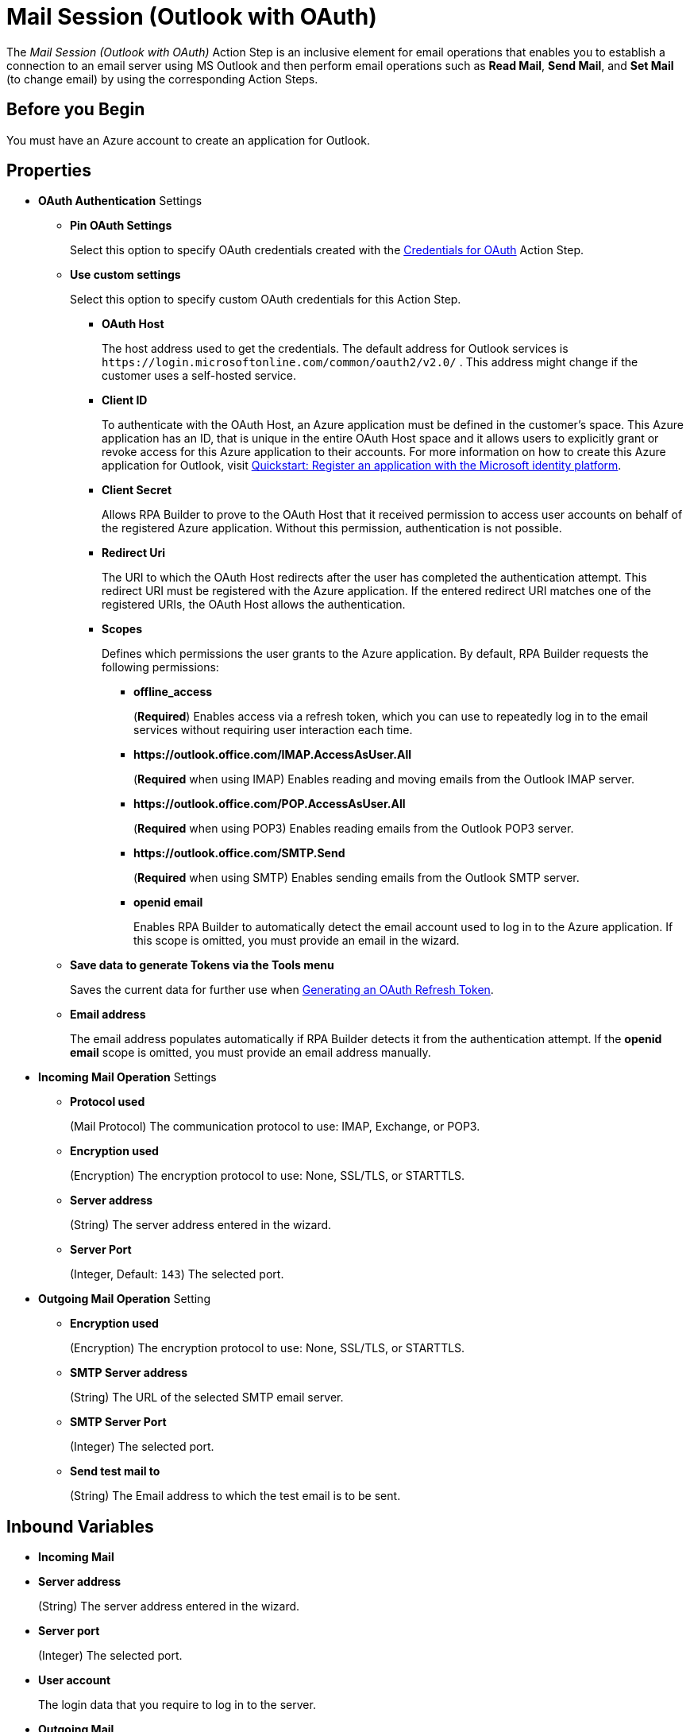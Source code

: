= Mail Session (Outlook with OAuth)

The _Mail Session (Outlook with OAuth)_ Action Step is an inclusive element for email operations that enables you to establish a connection to an email server using MS Outlook and then perform email operations such as *Read Mail*, *Send Mail*, and *Set Mail* (to change email) by using the corresponding Action Steps.

== Before you Begin

You must have an Azure account to create an application for Outlook.

[[properties]]
== Properties

* *OAuth Authentication* Settings
** *Pin OAuth Settings*
+
Select this option to specify OAuth credentials created with the xref:toolbox-variable-handling-credentials-for-oauth.adoc[Credentials for OAuth] Action Step.
** *Use custom settings*
+
Select this option to specify custom OAuth credentials for this Action Step.
+
*** *OAuth Host*
+
The host address used to get the credentials. The default address for Outlook services is `+https://login.microsoftonline.com/common/oauth2/v2.0/+` . This address might change if the customer uses a self-hosted service.
*** *Client ID*
+
To authenticate with the OAuth Host, an Azure application must be defined in the customer's space. This Azure application has an ID, that is unique in the entire OAuth Host space and it allows users to explicitly grant or revoke access for this Azure application to their accounts. For more information on how to create this Azure application for Outlook, visit https://learn.microsoft.com/en-us/azure/active-directory/develop/quickstart-register-app[Quickstart: Register an application with the Microsoft identity platform^].
*** *Client Secret*
+
Allows RPA Builder to prove to the OAuth Host that it received permission to access user accounts on behalf of the registered Azure application. Without this permission, authentication is not possible.
*** *Redirect Uri*
+
The URI to which the OAuth Host redirects after the user has completed the authentication attempt. This redirect URI must be registered with the Azure application. If the entered redirect URI matches one of the registered URIs, the OAuth Host allows the authentication.
*** *Scopes*
+
Defines which permissions the user grants to the Azure application. By default, RPA Builder requests the following permissions:

**** *offline_access*
+
(*Required*) Enables access via a refresh token, which you can use to repeatedly log in to the email services without requiring user interaction each time.
**** *+https://outlook.office.com/IMAP.AccessAsUser.All+*
+
(*Required* when using IMAP) Enables reading and moving emails from the Outlook IMAP server.
**** *+https://outlook.office.com/POP.AccessAsUser.All+*
+
(*Required* when using POP3) Enables reading emails from the Outlook POP3 server.
**** *+https://outlook.office.com/SMTP.Send+*
+
(*Required* when using SMTP) Enables sending emails from the Outlook SMTP server.
**** *openid email*
+
Enables RPA Builder to automatically detect the email account used to log in to the Azure application. If this scope is omitted, you must provide an email in the wizard.
+
** *Save data to generate Tokens via the Tools menu*
+
Saves the current data for further use when <<generate-oauth-token, Generating an OAuth Refresh Token>>.
+
** *Email address*
+
The email address populates automatically if RPA Builder detects it from the authentication attempt. If the *openid email* scope is omitted, you must provide an email address manually.

* *Incoming Mail Operation* Settings
** *Protocol used*
+
(Mail Protocol) The communication protocol to use: IMAP, Exchange, or POP3.
**  *Encryption used*
+
(Encryption) The encryption protocol to use: None, SSL/TLS, or STARTTLS.
** *Server address*
+
(String) The server address entered in the wizard.
** *Server Port*
+
(Integer, Default: `143`) The selected port.

* *Outgoing Mail Operation* Setting
**  *Encryption used*
+
(Encryption) The encryption protocol to use: None, SSL/TLS, or STARTTLS.
** *SMTP Server address*
+
(String) The URL of the selected SMTP email server.
** *SMTP Server Port*
+
(Integer) The selected port.
** *Send test mail to*
+
(String) The Email address to which the test email is to
be sent.

== Inbound Variables

* *Incoming Mail*
* *Server address*
+
(String) The server address entered in the wizard.
* *Server port*
+
(Integer) The selected port.
* *User account*
+
The login data that you require to log in to the server.
* *Outgoing Mail*
* *SMTP Server address*
+
(String) The URL of the selected SMTP email server.
* *SMTP User account*
+
The login data that you require to log in to the SMTP
server.

== Outbound Variables

The _Mail Session_ Action Step has no outbound variables.

== Wizard

image:mail-session-outlook-oauth-wizard.png[The Mail Session (Outlook with OAuth) Action Step Wizard, 60%, 60%]

The wizard contains the following sections:

* *Operation Mode*
* *OAuth Authentication*
* *Incoming Mail*
* *Outgoing Mail*

=== Operation Mode

In *Operation Mode* you determine what happens and which area activates in the Mail Session. The
following modes are available:

* *Read and send mails*
+
Enables you to configure the Incoming and Outgoing
Mail areas so that you can read and send emails.
* *Read mails from inbox*
+
Enables editing for the Incoming Mail section so that you can only read emails.
+
If you select the _Read mails from inbox_ mode, you can't use the Send Mail Action Step.
* *Send mails via SMTP*
+
Enables editing for the Outgoing Mail section so that you can only send emails.
+
If you select the _Send mails via SMTP_ mode, you can't use the Read Mail Action Step in the Mail Session.

=== OAuth Authentication

The *OAuth Authentication* section enables you to create a set of tokens that don't rely on a user password to authenticate with the email server. After you create the refresh token, you can use it to repeatedly log in to the services without asking for the user's password again.

Follow these steps to authenticate with your credentials:

. Complete the *OAuth Authentication* configuration by specifying the required properties.
+
Refer to <<properties, OAuth Authentication Settings>> for a description of each property.
. Click *Authenticate*.
+
This step starts the authentication process with the OAuth Host, which opens the login page in your default browser.
. In the OAuth Host’s login page, complete the login process.
. Close the browser.

After completing the last step, the wizard shows that you are authenticated:
image:email-outlook-authentication.png[The Logged in confirmation message in the authentication settings window, 50%, 50%]

[[generate-oauth-token]]
==== Generating an OAuth Refresh Token

Instead of authenticating via the *Mail Session (Outlook with OAuth) wizard*, you can pin the refresh token if you obtain it externally. In this case, you still need to populate or pin the remaining fields.

To generate and configure a refresh token:

. In the *Tools* menu, select *Generate OAuth Refresh Token*.
+
image:generate-oauth-token.png[The Generate OAuth Refresh Token options in the Tools menu, 40%, 40%]
. Complete the *OAuth Token Creator* form that appears.
+
image:generate-token-form.png[The OAuth Token Creator Form, 60%, 60%]
+
If you already configured a Mail Session (Outlook with OAuth) and clicked the *Save data to generate Tokens via the Tools menu* button, the data automatically populates with the last data you entered in the wizard.
. Click *Authenticate*.
. Click *Copy Token to Clipboard*.
. Paste the token in an alphanumeric Server Based Variable.
. Pin the variable to the field *Refresh Token* in the *Mail Session (Outlook with OAuth)* wizard.
+
You can also pin the other values from the *OAuth Token Creator*.
+
By using a Server Based Variable you don’t need to upload a new version of your Workflow to RPA Manager if your token expires or your user gets logged out of Microsoft. In this case, regenerate the refresh token for the same user with the *OAuth Token Creator* and update the assigned Server Based Variable on RPA Manager.

=== Incoming Mail

In the *Incoming Mail* area, you can configure all the settings necessary to import emails from an email server. You can use the *Test Connection Button* to test whether the connection to the email server can be established.

=== Outgoing Mail

The *Outgoing Mail* area opens if you select the *Send mails* checkbox. To send emails, enter the SMTP email server settings here.

Use the *Send test mail* button to check the connection to the SMTP server and send a test email to the email address specified in the *Sendtest mail to* field.

== See Also

* xref:toolbox-mail-operations-read-mail.adoc[Read Mail]
* xref:toolbox-mail-operations-send-mail.adoc[Send Mail]
* xref:toolbox-mail-operations-set-mail.adoc[Set Mail]
* https://azure.microsoft.com/en-us/[Azure^]
* https://learn.microsoft.com/en-us/exchange/client-developer/exchange-web-services/how-to-authenticate-an-ews-application-by-using-oauth[Authenticate an EWS application by using OAuth^]
* https://learn.microsoft.com/en-us/exchange/client-developer/legacy-protocols/how-to-authenticate-an-imap-pop-smtp-application-by-using-oauth[Authenticate an IMAP, POP or SMTP connection using OAuth^]
